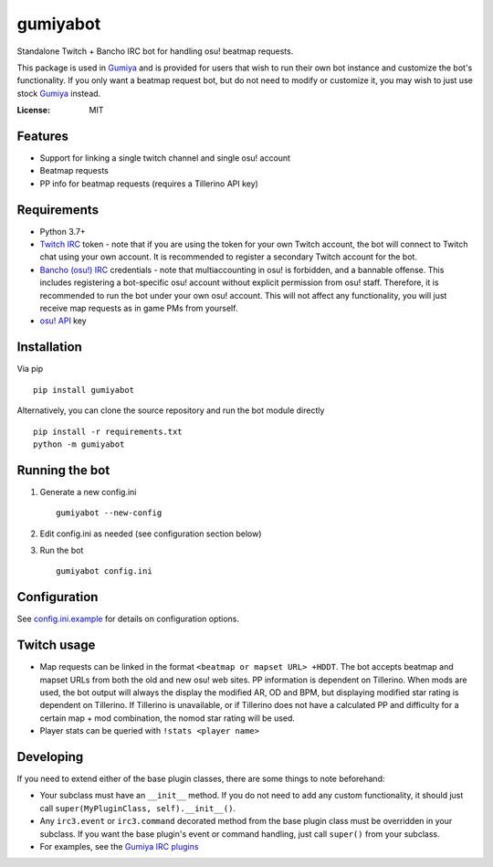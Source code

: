 gumiyabot
=========

Standalone Twitch + Bancho IRC bot for handling osu! beatmap requests.

.. image:: https://github.com/pmrowla/gumiyabot/actions/workflows/build.yml/badge.svg?branch=master
    :target: https://github.com/pmrowla/gumiyabot/actions/workflows/build.yml

This package is used in `Gumiya`_ and is provided for users that wish to run their own bot instance and customize the bot's functionality.
If you only want a beatmap request bot, but do not need to modify or customize it, you may wish to just use stock `Gumiya`_ instead.

.. _`Gumiya`: https://gumiya.pmrowla.com

:License: MIT

Features
--------
* Support for linking a single twitch channel and single osu! account
* Beatmap requests
* PP info for beatmap requests (requires a Tillerino API key)

Requirements
------------
* Python 3.7+
* `Twitch IRC`_ token - note that if you are using the token for your own Twitch account, the bot will connect to Twitch chat using your own account.
  It is recommended to register a secondary Twitch account for the bot.
* `Bancho (osu!) IRC`_ credentials - note that multiaccounting in osu! is forbidden, and a bannable offense.
  This includes registering a bot-specific osu! account without explicit permission from osu! staff.
  Therefore, it is recommended to run the bot under your own osu! account.
  This will not affect any functionality, you will just receive map requests as in game PMs from yourself.
* `osu! API`_ key

.. _`Twitch IRC`: https://help.twitch.tv/customer/portal/articles/1302780-twitch-irc
.. _`Bancho (osu!) IRC`: https://osu.ppy.sh/p/irc
.. _`osu! API`: https://osu.ppy.sh/p/api


Installation
------------
Via pip ::

    pip install gumiyabot

Alternatively, you can clone the source repository and run the bot module directly ::

    pip install -r requirements.txt
    python -m gumiyabot

Running the bot
---------------

1. Generate a new config.ini ::

    gumiyabot --new-config

2. Edit config.ini as needed (see configuration section below)
3. Run the bot ::

    gumiyabot config.ini

Configuration
-------------
See `config.ini.example`_ for details on configuration options.

.. _`config.ini.example`: https://github.com/pmrowla/gumiyabot/blob/master/config.ini.example

Twitch usage
------------

* Map requests can be linked in the format ``<beatmap or mapset URL> +HDDT``.
  The bot accepts beatmap and mapset URLs from both the old and new osu! web sites.
  PP information is dependent on Tillerino.
  When mods are used, the bot output will always the display the modified AR, OD and BPM, but displaying modified star rating is dependent on Tillerino.
  If Tillerino is unavailable, or if Tillerino does not have a calculated PP and difficulty for a certain map + mod combination, the nomod star rating will be used.
* Player stats can be queried with ``!stats <player name>``

Developing
----------

If you need to extend either of the base plugin classes, there are some things to note beforehand:

* Your subclass must have an ``__init__`` method.
  If you do not need to add any custom functionality, it should just call ``super(MyPluginClass, self).__init__()``.
* Any ``irc3.event`` or ``irc3.command`` decorated method from the base plugin class must be overridden in your subclass.
  If you want the base plugin's event or command handling, just call ``super()`` from your subclass.
* For examples, see the `Gumiya IRC plugins`_

.. _`Gumiya IRC plugins`: https://github.com/pmrowla/gumiya/tree/master/twitch_osu_bot/irc
